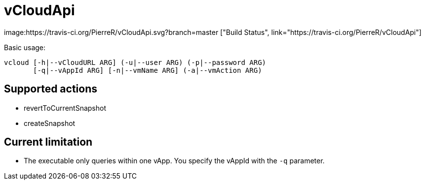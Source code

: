 = vCloudApi

image:https://travis-ci.org/PierreR/vCloudApi.svg?branch=master ["Build Status", link="https://travis-ci.org/PierreR/vCloudApi"]

.Basic usage:
```
vcloud [-h|--vCloudURL ARG] (-u|--user ARG) (-p|--password ARG)
       [-q|--vAppId ARG] [-n|--vmName ARG] (-a|--vmAction ARG)

```

== Supported actions

- revertToCurrentSnapshot
- createSnapshot

== Current limitation

- The executable only queries within one vApp. You specify the vAppId with the `-q` parameter.
